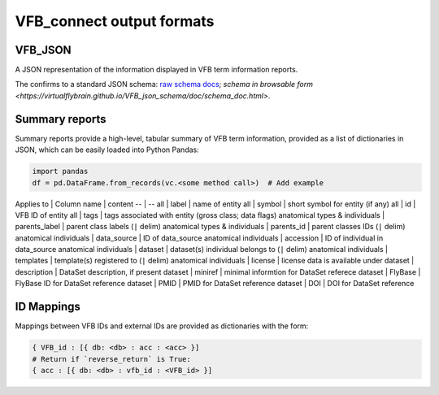 VFB_connect output formats
==========================

VFB_JSON
--------

A JSON representation of the information displayed in VFB term
information reports.

The confirms to a standard JSON schema: `raw schema
docs <https://github.com/VirtualFlyBrain/VFB_json_schema/blob/master/src/json_schema/vfb_termInfo.json>`__;
`schema in browsable form <https://virtualflybrain.github.io/VFB_json_schema/doc/schema_doc.html>`.

Summary reports
---------------

Summary reports provide a high-level, tabular summary of VFB term
information, provided as a list of dictionaries in JSON, which can be
easily loaded into Python Pandas:

.. code:: Python

   import pandas
   df = pd.DataFrame.from_records(vc.<some method call>)  # Add example

Applies to \| Column name \| content -- \| -- all \| label \| name of
entity all \| symbol \| short symbol for entity (if any) all \| id \|
VFB ID of entity all \| tags \| tags associated with entity (gross
class; data flags) anatomical types & individuals \| parents_label \|
parent class labels (``|`` delim) anatomical types & individuals \|
parents_id \| parent classes IDs (``|`` delim) anatomical individuals \|
data_source \| ID of data_source anatomical individuals \| accession \|
ID of individual in data_source anatomical individuals \| dataset \|
dataset(s) individual belongs to (``|`` delim) anatomical individuals \|
templates \| template(s) registered to (``|`` delim) anatomical
individuals \| license \| license data is available under dataset \|
description \| DataSet description, if present dataset \| miniref \|
minimal informtion for DataSet referece dataset \| FlyBase \| FlyBase ID
for DataSet reference dataset \| PMID \| PMID for DataSet reference
dataset \| DOI \| DOI for DataSet reference

ID Mappings
-----------

Mappings between VFB IDs and external IDs are provided as dictionaries
with the form:

.. code:: Python

   { VFB_id : [{ db: <db> : acc : <acc> }]
   # Return if `reverse_return` is True:
   { acc : [{ db: <db> : vfb_id : <VFB_id> }]
